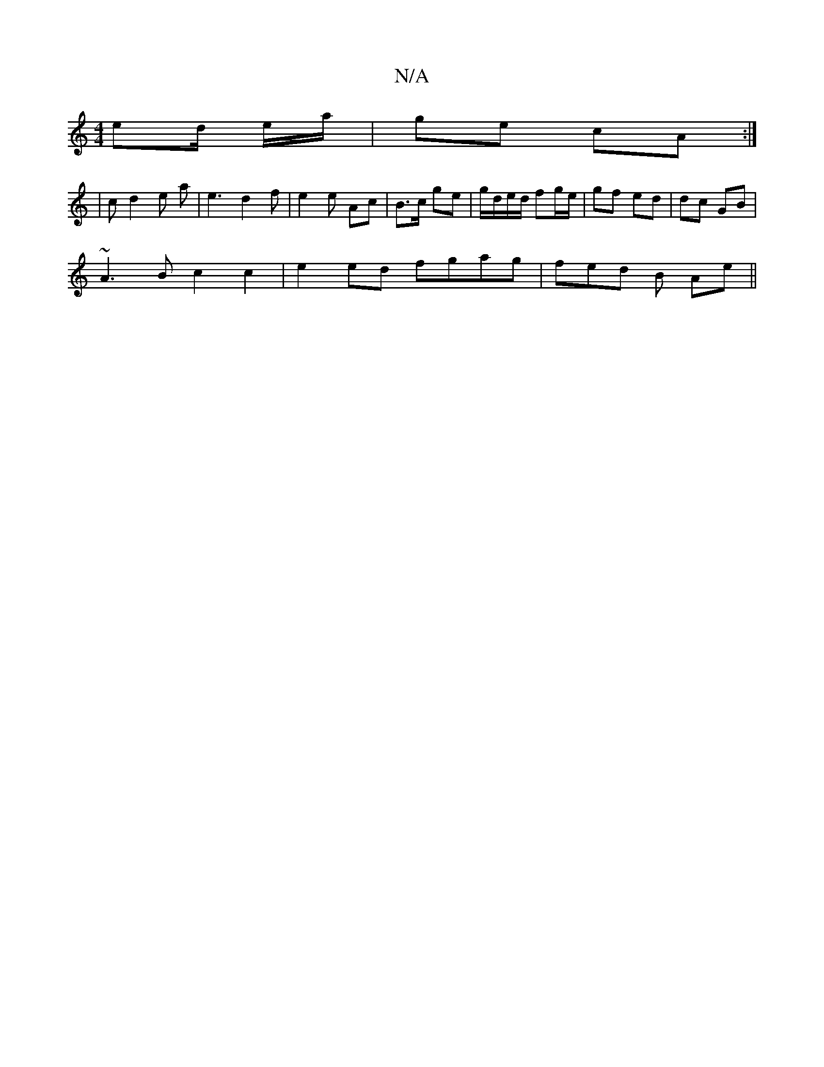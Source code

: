 X:1
T:N/A
M:4/4
R:N/A
K:Cmajor
 ed/ e/a/ | ge cA :|
| c d2 e a | e3 d2 f | e2e Ac | B>c ge | g/d/e/d/ fg/e/ | gf ed | dc GB |
~A3B c2 c2 | e2ed fgag | fed B Ae ||

E[D2BA GcAB|1 EGFA A2G2|A2 cA ~G3B|GEDG A2f2|e2d2e2 ^e2 | afg>g B<c